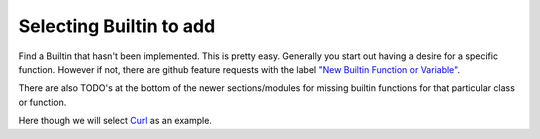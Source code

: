 Selecting Builtin to add
========================

Find a Builtin that hasn't been implemented. This is pretty
easy. Generally you start out having a desire for a specific
function. However if not, there are github feature requests with the
label `"New Builtin Function or Variable"
<https://github.com/Mathics3/mathics-core/labels/New%20Builtin%20Function%20or%20Variable>`_.

There are also TODO's at the bottom of the newer sections/modules for missing builtin functions for that particular class or function.

Here though we will select `Curl <https://reference.wolfram.com/language/ref/Curl.html>`_ as an example.
